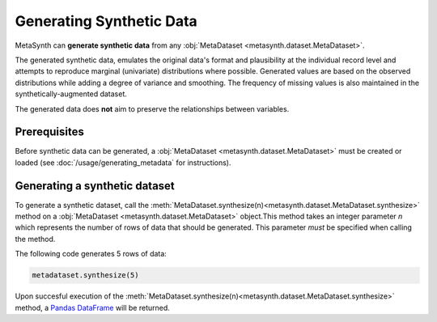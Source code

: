 Generating Synthetic Data
=========================

MetaSynth can **generate synthetic data** from any :obj:`MetaDataset <metasynth.dataset.MetaDataset>`.

.. image:: /images/flow_synthetic_data_generation.png
   :alt: Synthetic_data_generation

The generated synthetic data, emulates the original data's format and
plausibility at the individual record level and attempts to reproduce
marginal (univariate) distributions where possible. Generated values are
based on the observed distributions while adding a degree of variance
and smoothing. The frequency of missing values is also maintained in the synthetically-augmented dataset.

The generated data does **not** aim to preserve the
relationships between variables.


Prerequisites
-------------
Before synthetic data can be generated, a :obj:`MetaDataset <metasynth.dataset.MetaDataset>` must be created or loaded (see :doc:`/usage/generating_metadata` for instructions). 

Generating a synthetic dataset
-------------------------
To generate a synthetic dataset, call the :meth:`MetaDataset.synthesize(n)<metasynth.dataset.MetaDataset.synthesize>` method on a :obj:`MetaDataset <metasynth.dataset.MetaDataset>` object.This method takes an integer parameter `n` which represents the number of rows of data that should be generated. This parameter *must* be specified when calling the method. 

The following code generates 5 rows of data:

.. code-block:: python

   metadataset.synthesize(5)
..

Upon succesful execution of the :meth:`MetaDataset.synthesize(n)<metasynth.dataset.MetaDataset.synthesize>` method, a `Pandas DataFrame <https://pandas.pydata.org/docs/reference/api/pandas.DataFrame.html>`_ will be returned.



